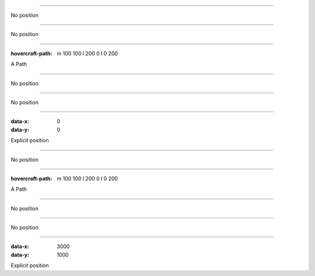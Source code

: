 .. title:: Positioning test

----

No position

----

No position

----

:hovercraft-path: m 100 100 l 200 0 l 0 200

A Path

----

No position

----

No position

----

:data-x: 0
:data-y: 0

Explicit position

-----

No position

----

:hovercraft-path: m 100 100 l 200 0 l 0 200

A Path

----

No position

----

No position

----

:data-x: 3000
:data-y: 1000

Explicit position
